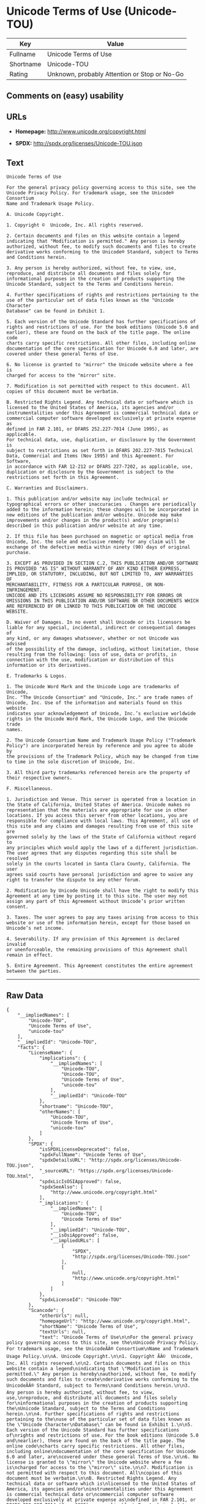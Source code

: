 * Unicode Terms of Use (Unicode-TOU)

| Key         | Value                                          |
|-------------+------------------------------------------------|
| Fullname    | Unicode Terms of Use                           |
| Shortname   | Unicode-TOU                                    |
| Rating      | Unknown, probably Attention or Stop or No-Go   |

** Comments on (easy) usability

** URLs

- *Homepage:* http://www.unicode.org/copyright.html

- *SPDX:* http://spdx.org/licenses/Unicode-TOU.json

** Text

#+BEGIN_EXAMPLE
    Unicode Terms of Use

    For the general privacy policy governing access to this site, see the
    Unicode Privacy Policy. For trademark usage, see the Unicode® Consortium
    Name and Trademark Usage Policy.

    A. Unicode Copyright.

    1. Copyright ©  Unicode, Inc. All rights reserved.

    2. Certain documents and files on this website contain a legend
    indicating that "Modification is permitted." Any person is hereby
    authorized, without fee, to modify such documents and files to create
    derivative works conforming to the Unicode® Standard, subject to Terms
    and Conditions herein.

    3. Any person is hereby authorized, without fee, to view, use,
    reproduce, and distribute all documents and files solely for
    informational purposes in the creation of products supporting the
    Unicode Standard, subject to the Terms and Conditions herein.

    4. Further specifications of rights and restrictions pertaining to the
    use of the particular set of data files known as the "Unicode Character
    Database" can be found in Exhibit 1.

    5. Each version of the Unicode Standard has further specifications of
    rights and restrictions of use. For the book editions (Unicode 5.0 and
    earlier), these are found on the back of the title page. The online code
    charts carry specific restrictions. All other files, including online
    documentation of the core specification for Unicode 6.0 and later, are
    covered under these general Terms of Use.

    6. No license is granted to "mirror" the Unicode website where a fee is
    charged for access to the "mirror" site.

    7. Modification is not permitted with respect to this document. All
    copies of this document must be verbatim.

    B. Restricted Rights Legend. Any technical data or software which is
    licensed to the United States of America, its agencies and/or
    instrumentalities under this Agreement is commercial technical data or
    commercial computer software developed exclusively at private expense as
    defined in FAR 2.101, or DFARS 252.227-7014 (June 1995), as applicable.
    For technical data, use, duplication, or disclosure by the Government is
    subject to restrictions as set forth in DFARS 202.227-7015 Technical
    Data, Commercial and Items (Nov 1995) and this Agreement. For Software,
    in accordance with FAR 12-212 or DFARS 227-7202, as applicable, use,
    duplication or disclosure by the Government is subject to the
    restrictions set forth in this Agreement.

    C. Warranties and Disclaimers.

    1. This publication and/or website may include technical or
    typographical errors or other inaccuracies . Changes are periodically
    added to the information herein; these changes will be incorporated in
    new editions of the publication and/or website. Unicode may make
    improvements and/or changes in the product(s) and/or program(s)
    described in this publication and/or website at any time.

    2. If this file has been purchased on magnetic or optical media from
    Unicode, Inc. the sole and exclusive remedy for any claim will be
    exchange of the defective media within ninety (90) days of original
    purchase.

    3. EXCEPT AS PROVIDED IN SECTION C.2, THIS PUBLICATION AND/OR SOFTWARE
    IS PROVIDED "AS IS" WITHOUT WARRANTY OF ANY KIND EITHER EXPRESS,
    IMPLIED, OR STATUTORY, INCLUDING, BUT NOT LIMITED TO, ANY WARRANTIES OF
    MERCHANTABILITY, FITNESS FOR A PARTICULAR PURPOSE, OR NON-INFRINGEMENT.
    UNICODE AND ITS LICENSORS ASSUME NO RESPONSIBILITY FOR ERRORS OR
    OMISSIONS IN THIS PUBLICATION AND/OR SOFTWARE OR OTHER DOCUMENTS WHICH
    ARE REFERENCED BY OR LINKED TO THIS PUBLICATION OR THE UNICODE WEBSITE.

    D. Waiver of Damages. In no event shall Unicode or its licensors be
    liable for any special, incidental, indirect or consequential damages of
    any kind, or any damages whatsoever, whether or not Unicode was advised
    of the possibility of the damage, including, without limitation, those
    resulting from the following: loss of use, data or profits, in
    connection with the use, modification or distribution of this
    information or its derivatives.

    E. Trademarks & Logos.

    1. The Unicode Word Mark and the Unicode Logo are trademarks of Unicode,
    Inc. "The Unicode Consortium" and "Unicode, Inc." are trade names of
    Unicode, Inc. Use of the information and materials found on this website
    indicates your acknowledgement of Unicode, Inc.’s exclusive worldwide
    rights in the Unicode Word Mark, the Unicode Logo, and the Unicode trade
    names.

    2. The Unicode Consortium Name and Trademark Usage Policy ("Trademark
    Policy") are incorporated herein by reference and you agree to abide by
    the provisions of the Trademark Policy, which may be changed from time
    to time in the sole discretion of Unicode, Inc.

    3. All third party trademarks referenced herein are the property of
    their respective owners.

    F. Miscellaneous.

    1. Jurisdiction and Venue. This server is operated from a location in
    the State of California, United States of America. Unicode makes no
    representation that the materials are appropriate for use in other
    locations. If you access this server from other locations, you are
    responsible for compliance with local laws. This Agreement, all use of
    this site and any claims and damages resulting from use of this site are
    governed solely by the laws of the State of California without regard to
    any principles which would apply the laws of a different jurisdiction.
    The user agrees that any disputes regarding this site shall be resolved
    solely in the courts located in Santa Clara County, California. The user
    agrees said courts have personal jurisdiction and agree to waive any
    right to transfer the dispute to any other forum.

    2. Modification by Unicode Unicode shall have the right to modify this
    Agreement at any time by posting it to this site. The user may not
    assign any part of this Agreement without Unicode’s prior written
    consent.

    3. Taxes. The user agrees to pay any taxes arising from access to this
    website or use of the information herein, except for those based on
    Unicode’s net income.

    4. Severability. If any provision of this Agreement is declared invalid
    or unenforceable, the remaining provisions of this Agreement shall
    remain in effect.

    5. Entire Agreement. This Agreement constitutes the entire agreement
    between the parties.
#+END_EXAMPLE

--------------

** Raw Data

#+BEGIN_EXAMPLE
    {
        "__impliedNames": [
            "Unicode-TOU",
            "Unicode Terms of Use",
            "unicode-tou"
        ],
        "__impliedId": "Unicode-TOU",
        "facts": {
            "LicenseName": {
                "implications": {
                    "__impliedNames": [
                        "Unicode-TOU",
                        "Unicode-TOU",
                        "Unicode Terms of Use",
                        "unicode-tou"
                    ],
                    "__impliedId": "Unicode-TOU"
                },
                "shortname": "Unicode-TOU",
                "otherNames": [
                    "Unicode-TOU",
                    "Unicode Terms of Use",
                    "unicode-tou"
                ]
            },
            "SPDX": {
                "isSPDXLicenseDeprecated": false,
                "spdxFullName": "Unicode Terms of Use",
                "spdxDetailsURL": "http://spdx.org/licenses/Unicode-TOU.json",
                "_sourceURL": "https://spdx.org/licenses/Unicode-TOU.html",
                "spdxLicIsOSIApproved": false,
                "spdxSeeAlso": [
                    "http://www.unicode.org/copyright.html"
                ],
                "_implications": {
                    "__impliedNames": [
                        "Unicode-TOU",
                        "Unicode Terms of Use"
                    ],
                    "__impliedId": "Unicode-TOU",
                    "__isOsiApproved": false,
                    "__impliedURLs": [
                        [
                            "SPDX",
                            "http://spdx.org/licenses/Unicode-TOU.json"
                        ],
                        [
                            null,
                            "http://www.unicode.org/copyright.html"
                        ]
                    ]
                },
                "spdxLicenseId": "Unicode-TOU"
            },
            "Scancode": {
                "otherUrls": null,
                "homepageUrl": "http://www.unicode.org/copyright.html",
                "shortName": "Unicode Terms of Use",
                "textUrls": null,
                "text": "Unicode Terms of Use\n\nFor the general privacy policy governing access to this site, see the\nUnicode Privacy Policy. For trademark usage, see the UnicodeÃÂ® Consortium\nName and Trademark Usage Policy.\n\nA. Unicode Copyright.\n\n1. Copyright ÃÂ©  Unicode, Inc. All rights reserved.\n\n2. Certain documents and files on this website contain a legend\nindicating that \"Modification is permitted.\" Any person is hereby\nauthorized, without fee, to modify such documents and files to create\nderivative works conforming to the UnicodeÃÂ® Standard, subject to Terms\nand Conditions herein.\n\n3. Any person is hereby authorized, without fee, to view, use,\nreproduce, and distribute all documents and files solely for\ninformational purposes in the creation of products supporting the\nUnicode Standard, subject to the Terms and Conditions herein.\n\n4. Further specifications of rights and restrictions pertaining to the\nuse of the particular set of data files known as the \"Unicode Character\nDatabase\" can be found in Exhibit 1.\n\n5. Each version of the Unicode Standard has further specifications of\nrights and restrictions of use. For the book editions (Unicode 5.0 and\nearlier), these are found on the back of the title page. The online code\ncharts carry specific restrictions. All other files, including online\ndocumentation of the core specification for Unicode 6.0 and later, are\ncovered under these general Terms of Use.\n\n6. No license is granted to \"mirror\" the Unicode website where a fee is\ncharged for access to the \"mirror\" site.\n\n7. Modification is not permitted with respect to this document. All\ncopies of this document must be verbatim.\n\nB. Restricted Rights Legend. Any technical data or software which is\nlicensed to the United States of America, its agencies and/or\ninstrumentalities under this Agreement is commercial technical data or\ncommercial computer software developed exclusively at private expense as\ndefined in FAR 2.101, or DFARS 252.227-7014 (June 1995), as applicable.\nFor technical data, use, duplication, or disclosure by the Government is\nsubject to restrictions as set forth in DFARS 202.227-7015 Technical\nData, Commercial and Items (Nov 1995) and this Agreement. For Software,\nin accordance with FAR 12-212 or DFARS 227-7202, as applicable, use,\nduplication or disclosure by the Government is subject to the\nrestrictions set forth in this Agreement.\n\nC. Warranties and Disclaimers.\n\n1. This publication and/or website may include technical or\ntypographical errors or other inaccuracies . Changes are periodically\nadded to the information herein; these changes will be incorporated in\nnew editions of the publication and/or website. Unicode may make\nimprovements and/or changes in the product(s) and/or program(s)\ndescribed in this publication and/or website at any time.\n\n2. If this file has been purchased on magnetic or optical media from\nUnicode, Inc. the sole and exclusive remedy for any claim will be\nexchange of the defective media within ninety (90) days of original\npurchase.\n\n3. EXCEPT AS PROVIDED IN SECTION C.2, THIS PUBLICATION AND/OR SOFTWARE\nIS PROVIDED \"AS IS\" WITHOUT WARRANTY OF ANY KIND EITHER EXPRESS,\nIMPLIED, OR STATUTORY, INCLUDING, BUT NOT LIMITED TO, ANY WARRANTIES OF\nMERCHANTABILITY, FITNESS FOR A PARTICULAR PURPOSE, OR NON-INFRINGEMENT.\nUNICODE AND ITS LICENSORS ASSUME NO RESPONSIBILITY FOR ERRORS OR\nOMISSIONS IN THIS PUBLICATION AND/OR SOFTWARE OR OTHER DOCUMENTS WHICH\nARE REFERENCED BY OR LINKED TO THIS PUBLICATION OR THE UNICODE WEBSITE.\n\nD. Waiver of Damages. In no event shall Unicode or its licensors be\nliable for any special, incidental, indirect or consequential damages of\nany kind, or any damages whatsoever, whether or not Unicode was advised\nof the possibility of the damage, including, without limitation, those\nresulting from the following: loss of use, data or profits, in\nconnection with the use, modification or distribution of this\ninformation or its derivatives.\n\nE. Trademarks & Logos.\n\n1. The Unicode Word Mark and the Unicode Logo are trademarks of Unicode,\nInc. \"The Unicode Consortium\" and \"Unicode, Inc.\" are trade names of\nUnicode, Inc. Use of the information and materials found on this website\nindicates your acknowledgement of Unicode, Inc.Ã¢ÂÂs exclusive worldwide\nrights in the Unicode Word Mark, the Unicode Logo, and the Unicode trade\nnames.\n\n2. The Unicode Consortium Name and Trademark Usage Policy (\"Trademark\nPolicy\") are incorporated herein by reference and you agree to abide by\nthe provisions of the Trademark Policy, which may be changed from time\nto time in the sole discretion of Unicode, Inc.\n\n3. All third party trademarks referenced herein are the property of\ntheir respective owners.\n\nF. Miscellaneous.\n\n1. Jurisdiction and Venue. This server is operated from a location in\nthe State of California, United States of America. Unicode makes no\nrepresentation that the materials are appropriate for use in other\nlocations. If you access this server from other locations, you are\nresponsible for compliance with local laws. This Agreement, all use of\nthis site and any claims and damages resulting from use of this site are\ngoverned solely by the laws of the State of California without regard to\nany principles which would apply the laws of a different jurisdiction.\nThe user agrees that any disputes regarding this site shall be resolved\nsolely in the courts located in Santa Clara County, California. The user\nagrees said courts have personal jurisdiction and agree to waive any\nright to transfer the dispute to any other forum.\n\n2. Modification by Unicode Unicode shall have the right to modify this\nAgreement at any time by posting it to this site. The user may not\nassign any part of this Agreement without UnicodeÃ¢ÂÂs prior written\nconsent.\n\n3. Taxes. The user agrees to pay any taxes arising from access to this\nwebsite or use of the information herein, except for those based on\nUnicodeÃ¢ÂÂs net income.\n\n4. Severability. If any provision of this Agreement is declared invalid\nor unenforceable, the remaining provisions of this Agreement shall\nremain in effect.\n\n5. Entire Agreement. This Agreement constitutes the entire agreement\nbetween the parties.",
                "category": "Proprietary Free",
                "osiUrl": null,
                "owner": "Unicode Consortium",
                "_sourceURL": "https://github.com/nexB/scancode-toolkit/blob/develop/src/licensedcode/data/licenses/unicode-tou.yml",
                "key": "unicode-tou",
                "name": "Unicode Terms of Use",
                "spdxId": "Unicode-TOU",
                "_implications": {
                    "__impliedNames": [
                        "unicode-tou",
                        "Unicode Terms of Use",
                        "Unicode-TOU"
                    ],
                    "__impliedId": "Unicode-TOU",
                    "__impliedText": "Unicode Terms of Use\n\nFor the general privacy policy governing access to this site, see the\nUnicode Privacy Policy. For trademark usage, see the UnicodeÂ® Consortium\nName and Trademark Usage Policy.\n\nA. Unicode Copyright.\n\n1. Copyright Â©  Unicode, Inc. All rights reserved.\n\n2. Certain documents and files on this website contain a legend\nindicating that \"Modification is permitted.\" Any person is hereby\nauthorized, without fee, to modify such documents and files to create\nderivative works conforming to the UnicodeÂ® Standard, subject to Terms\nand Conditions herein.\n\n3. Any person is hereby authorized, without fee, to view, use,\nreproduce, and distribute all documents and files solely for\ninformational purposes in the creation of products supporting the\nUnicode Standard, subject to the Terms and Conditions herein.\n\n4. Further specifications of rights and restrictions pertaining to the\nuse of the particular set of data files known as the \"Unicode Character\nDatabase\" can be found in Exhibit 1.\n\n5. Each version of the Unicode Standard has further specifications of\nrights and restrictions of use. For the book editions (Unicode 5.0 and\nearlier), these are found on the back of the title page. The online code\ncharts carry specific restrictions. All other files, including online\ndocumentation of the core specification for Unicode 6.0 and later, are\ncovered under these general Terms of Use.\n\n6. No license is granted to \"mirror\" the Unicode website where a fee is\ncharged for access to the \"mirror\" site.\n\n7. Modification is not permitted with respect to this document. All\ncopies of this document must be verbatim.\n\nB. Restricted Rights Legend. Any technical data or software which is\nlicensed to the United States of America, its agencies and/or\ninstrumentalities under this Agreement is commercial technical data or\ncommercial computer software developed exclusively at private expense as\ndefined in FAR 2.101, or DFARS 252.227-7014 (June 1995), as applicable.\nFor technical data, use, duplication, or disclosure by the Government is\nsubject to restrictions as set forth in DFARS 202.227-7015 Technical\nData, Commercial and Items (Nov 1995) and this Agreement. For Software,\nin accordance with FAR 12-212 or DFARS 227-7202, as applicable, use,\nduplication or disclosure by the Government is subject to the\nrestrictions set forth in this Agreement.\n\nC. Warranties and Disclaimers.\n\n1. This publication and/or website may include technical or\ntypographical errors or other inaccuracies . Changes are periodically\nadded to the information herein; these changes will be incorporated in\nnew editions of the publication and/or website. Unicode may make\nimprovements and/or changes in the product(s) and/or program(s)\ndescribed in this publication and/or website at any time.\n\n2. If this file has been purchased on magnetic or optical media from\nUnicode, Inc. the sole and exclusive remedy for any claim will be\nexchange of the defective media within ninety (90) days of original\npurchase.\n\n3. EXCEPT AS PROVIDED IN SECTION C.2, THIS PUBLICATION AND/OR SOFTWARE\nIS PROVIDED \"AS IS\" WITHOUT WARRANTY OF ANY KIND EITHER EXPRESS,\nIMPLIED, OR STATUTORY, INCLUDING, BUT NOT LIMITED TO, ANY WARRANTIES OF\nMERCHANTABILITY, FITNESS FOR A PARTICULAR PURPOSE, OR NON-INFRINGEMENT.\nUNICODE AND ITS LICENSORS ASSUME NO RESPONSIBILITY FOR ERRORS OR\nOMISSIONS IN THIS PUBLICATION AND/OR SOFTWARE OR OTHER DOCUMENTS WHICH\nARE REFERENCED BY OR LINKED TO THIS PUBLICATION OR THE UNICODE WEBSITE.\n\nD. Waiver of Damages. In no event shall Unicode or its licensors be\nliable for any special, incidental, indirect or consequential damages of\nany kind, or any damages whatsoever, whether or not Unicode was advised\nof the possibility of the damage, including, without limitation, those\nresulting from the following: loss of use, data or profits, in\nconnection with the use, modification or distribution of this\ninformation or its derivatives.\n\nE. Trademarks & Logos.\n\n1. The Unicode Word Mark and the Unicode Logo are trademarks of Unicode,\nInc. \"The Unicode Consortium\" and \"Unicode, Inc.\" are trade names of\nUnicode, Inc. Use of the information and materials found on this website\nindicates your acknowledgement of Unicode, Inc.âs exclusive worldwide\nrights in the Unicode Word Mark, the Unicode Logo, and the Unicode trade\nnames.\n\n2. The Unicode Consortium Name and Trademark Usage Policy (\"Trademark\nPolicy\") are incorporated herein by reference and you agree to abide by\nthe provisions of the Trademark Policy, which may be changed from time\nto time in the sole discretion of Unicode, Inc.\n\n3. All third party trademarks referenced herein are the property of\ntheir respective owners.\n\nF. Miscellaneous.\n\n1. Jurisdiction and Venue. This server is operated from a location in\nthe State of California, United States of America. Unicode makes no\nrepresentation that the materials are appropriate for use in other\nlocations. If you access this server from other locations, you are\nresponsible for compliance with local laws. This Agreement, all use of\nthis site and any claims and damages resulting from use of this site are\ngoverned solely by the laws of the State of California without regard to\nany principles which would apply the laws of a different jurisdiction.\nThe user agrees that any disputes regarding this site shall be resolved\nsolely in the courts located in Santa Clara County, California. The user\nagrees said courts have personal jurisdiction and agree to waive any\nright to transfer the dispute to any other forum.\n\n2. Modification by Unicode Unicode shall have the right to modify this\nAgreement at any time by posting it to this site. The user may not\nassign any part of this Agreement without Unicodeâs prior written\nconsent.\n\n3. Taxes. The user agrees to pay any taxes arising from access to this\nwebsite or use of the information herein, except for those based on\nUnicodeâs net income.\n\n4. Severability. If any provision of this Agreement is declared invalid\nor unenforceable, the remaining provisions of this Agreement shall\nremain in effect.\n\n5. Entire Agreement. This Agreement constitutes the entire agreement\nbetween the parties.",
                    "__impliedURLs": [
                        [
                            "Homepage",
                            "http://www.unicode.org/copyright.html"
                        ]
                    ]
                }
            }
        },
        "__isOsiApproved": false,
        "__impliedText": "Unicode Terms of Use\n\nFor the general privacy policy governing access to this site, see the\nUnicode Privacy Policy. For trademark usage, see the UnicodeÂ® Consortium\nName and Trademark Usage Policy.\n\nA. Unicode Copyright.\n\n1. Copyright Â©  Unicode, Inc. All rights reserved.\n\n2. Certain documents and files on this website contain a legend\nindicating that \"Modification is permitted.\" Any person is hereby\nauthorized, without fee, to modify such documents and files to create\nderivative works conforming to the UnicodeÂ® Standard, subject to Terms\nand Conditions herein.\n\n3. Any person is hereby authorized, without fee, to view, use,\nreproduce, and distribute all documents and files solely for\ninformational purposes in the creation of products supporting the\nUnicode Standard, subject to the Terms and Conditions herein.\n\n4. Further specifications of rights and restrictions pertaining to the\nuse of the particular set of data files known as the \"Unicode Character\nDatabase\" can be found in Exhibit 1.\n\n5. Each version of the Unicode Standard has further specifications of\nrights and restrictions of use. For the book editions (Unicode 5.0 and\nearlier), these are found on the back of the title page. The online code\ncharts carry specific restrictions. All other files, including online\ndocumentation of the core specification for Unicode 6.0 and later, are\ncovered under these general Terms of Use.\n\n6. No license is granted to \"mirror\" the Unicode website where a fee is\ncharged for access to the \"mirror\" site.\n\n7. Modification is not permitted with respect to this document. All\ncopies of this document must be verbatim.\n\nB. Restricted Rights Legend. Any technical data or software which is\nlicensed to the United States of America, its agencies and/or\ninstrumentalities under this Agreement is commercial technical data or\ncommercial computer software developed exclusively at private expense as\ndefined in FAR 2.101, or DFARS 252.227-7014 (June 1995), as applicable.\nFor technical data, use, duplication, or disclosure by the Government is\nsubject to restrictions as set forth in DFARS 202.227-7015 Technical\nData, Commercial and Items (Nov 1995) and this Agreement. For Software,\nin accordance with FAR 12-212 or DFARS 227-7202, as applicable, use,\nduplication or disclosure by the Government is subject to the\nrestrictions set forth in this Agreement.\n\nC. Warranties and Disclaimers.\n\n1. This publication and/or website may include technical or\ntypographical errors or other inaccuracies . Changes are periodically\nadded to the information herein; these changes will be incorporated in\nnew editions of the publication and/or website. Unicode may make\nimprovements and/or changes in the product(s) and/or program(s)\ndescribed in this publication and/or website at any time.\n\n2. If this file has been purchased on magnetic or optical media from\nUnicode, Inc. the sole and exclusive remedy for any claim will be\nexchange of the defective media within ninety (90) days of original\npurchase.\n\n3. EXCEPT AS PROVIDED IN SECTION C.2, THIS PUBLICATION AND/OR SOFTWARE\nIS PROVIDED \"AS IS\" WITHOUT WARRANTY OF ANY KIND EITHER EXPRESS,\nIMPLIED, OR STATUTORY, INCLUDING, BUT NOT LIMITED TO, ANY WARRANTIES OF\nMERCHANTABILITY, FITNESS FOR A PARTICULAR PURPOSE, OR NON-INFRINGEMENT.\nUNICODE AND ITS LICENSORS ASSUME NO RESPONSIBILITY FOR ERRORS OR\nOMISSIONS IN THIS PUBLICATION AND/OR SOFTWARE OR OTHER DOCUMENTS WHICH\nARE REFERENCED BY OR LINKED TO THIS PUBLICATION OR THE UNICODE WEBSITE.\n\nD. Waiver of Damages. In no event shall Unicode or its licensors be\nliable for any special, incidental, indirect or consequential damages of\nany kind, or any damages whatsoever, whether or not Unicode was advised\nof the possibility of the damage, including, without limitation, those\nresulting from the following: loss of use, data or profits, in\nconnection with the use, modification or distribution of this\ninformation or its derivatives.\n\nE. Trademarks & Logos.\n\n1. The Unicode Word Mark and the Unicode Logo are trademarks of Unicode,\nInc. \"The Unicode Consortium\" and \"Unicode, Inc.\" are trade names of\nUnicode, Inc. Use of the information and materials found on this website\nindicates your acknowledgement of Unicode, Inc.âs exclusive worldwide\nrights in the Unicode Word Mark, the Unicode Logo, and the Unicode trade\nnames.\n\n2. The Unicode Consortium Name and Trademark Usage Policy (\"Trademark\nPolicy\") are incorporated herein by reference and you agree to abide by\nthe provisions of the Trademark Policy, which may be changed from time\nto time in the sole discretion of Unicode, Inc.\n\n3. All third party trademarks referenced herein are the property of\ntheir respective owners.\n\nF. Miscellaneous.\n\n1. Jurisdiction and Venue. This server is operated from a location in\nthe State of California, United States of America. Unicode makes no\nrepresentation that the materials are appropriate for use in other\nlocations. If you access this server from other locations, you are\nresponsible for compliance with local laws. This Agreement, all use of\nthis site and any claims and damages resulting from use of this site are\ngoverned solely by the laws of the State of California without regard to\nany principles which would apply the laws of a different jurisdiction.\nThe user agrees that any disputes regarding this site shall be resolved\nsolely in the courts located in Santa Clara County, California. The user\nagrees said courts have personal jurisdiction and agree to waive any\nright to transfer the dispute to any other forum.\n\n2. Modification by Unicode Unicode shall have the right to modify this\nAgreement at any time by posting it to this site. The user may not\nassign any part of this Agreement without Unicodeâs prior written\nconsent.\n\n3. Taxes. The user agrees to pay any taxes arising from access to this\nwebsite or use of the information herein, except for those based on\nUnicodeâs net income.\n\n4. Severability. If any provision of this Agreement is declared invalid\nor unenforceable, the remaining provisions of this Agreement shall\nremain in effect.\n\n5. Entire Agreement. This Agreement constitutes the entire agreement\nbetween the parties.",
        "__impliedURLs": [
            [
                "SPDX",
                "http://spdx.org/licenses/Unicode-TOU.json"
            ],
            [
                null,
                "http://www.unicode.org/copyright.html"
            ],
            [
                "Homepage",
                "http://www.unicode.org/copyright.html"
            ]
        ]
    }
#+END_EXAMPLE